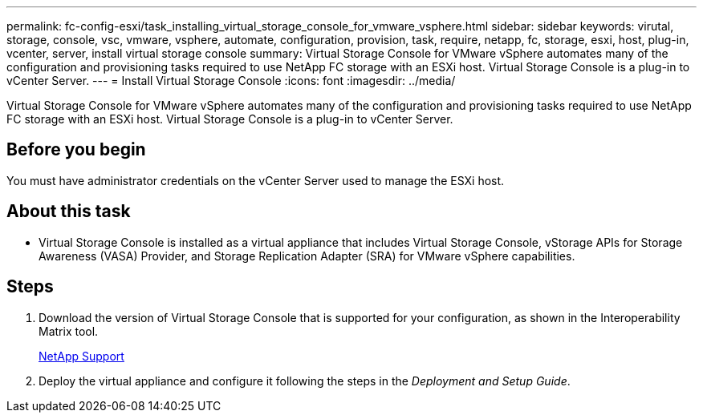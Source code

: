 ---
permalink: fc-config-esxi/task_installing_virtual_storage_console_for_vmware_vsphere.html
sidebar: sidebar
keywords: virutal, storage, console, vsc, vmware, vsphere, automate, configuration, provision, task, require, netapp, fc, storage, esxi, host, plug-in, vcenter, server, install virtual storage console
summary: Virtual Storage Console for VMware vSphere automates many of the configuration and provisioning tasks required to use NetApp FC storage with an ESXi host. Virtual Storage Console is a plug-in to vCenter Server.
---
= Install Virtual Storage Console
:icons: font
:imagesdir: ../media/

[.lead]
Virtual Storage Console for VMware vSphere automates many of the configuration and provisioning tasks required to use NetApp FC storage with an ESXi host. Virtual Storage Console is a plug-in to vCenter Server.

== Before you begin

You must have administrator credentials on the vCenter Server used to manage the ESXi host.

== About this task

* Virtual Storage Console is installed as a virtual appliance that includes Virtual Storage Console, vStorage APIs for Storage Awareness (VASA) Provider, and Storage Replication Adapter (SRA) for VMware vSphere capabilities.

== Steps

. Download the version of Virtual Storage Console that is supported for your configuration, as shown in the Interoperability Matrix tool.
+
https://mysupport.netapp.com/site/global/dashboard[NetApp Support]

. Deploy the virtual appliance and configure it following the steps in the _Deployment and Setup Guide_.
